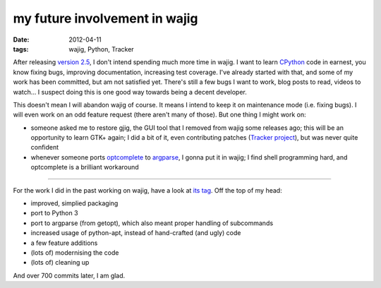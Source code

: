 my future involvement in wajig
==============================

:date: 2012-04-11
:tags: wajig, Python, Tracker



After releasing `version 2.5`_, I don't intend spending much more time
in wajig. I want to learn `CPython`_ code in earnest, you know fixing
bugs, improving documentation, increasing test coverage. I've already
started with that, and some of my work has been committed, but am not
satisfied yet. There's still a few bugs I want to work, blog posts to
read, videos to watch... I suspect doing this is one good way towards
being a decent developer.

This doesn't mean I will abandon wajig of course. It means I intend to
keep it on maintenance mode (i.e. fixing bugs). I will even work on an
odd feature request (there aren't many of those). But one thing I might
work on:

-  someone asked me to restore gjig, the GUI tool that I removed from
   wajig some releases ago; this will be an opportunity to learn GTK+
   again; I did a bit of it, even contributing patches (`Tracker
   project`_), but was never quite confident
-  whenever someone ports `optcomplete`_ to `argparse`_, I gonna put it
   in wajig; I find shell programming hard, and optcomplete is a
   brilliant workaround

--------------

For the work I did in the past working on wajig, have a look at `its
tag`_. Off the top of my head:

-  improved, simplied packaging
-  port to Python 3
-  port to argparse (from getopt), which also meant proper handling of
   subcommands
-  increased usage of python-apt, instead of hand-crafted (and ugly)
   code
-  a few feature additions
-  (lots of) modernising the code
-  (lots of) cleaning up

And over 700 commits later, I am glad.

.. _version 2.5: http://tshepang.net/wajig-25-released
.. _CPython: http://doc.python.org/devguide
.. _Tracker project: http://projects.gnome.org/tracker/
.. _optcomplete: http://furius.ca/optcomplete/
.. _argparse: http://docs.python.org/dev/library/argparse
.. _its tag: http://tshepang.net/tag/wajig/
